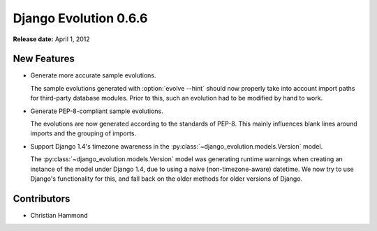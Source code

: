======================
Django Evolution 0.6.6
======================

**Release date:** April 1, 2012


New Features
============

* Generate more accurate sample evolutions.

  The sample evolutions generated with :option:`evolve --hint` should now
  properly take into account import paths for third-party database modules.
  Prior to this, such an evolution had to be modified by hand to work.

* Generate PEP-8-compliant sample evolutions.

  The evolutions are now generated according to the standards of PEP-8. This
  mainly influences blank lines around imports and the grouping of imports.

* Support Django 1.4's timezone awareness in the
  :py:class:`~django_evolution.models.Version` model.

  The :py:class:`~django_evolution.models.Version` model was generating
  runtime warnings when creating an instance of the model under Django 1.4,
  due to using a naive (non-timezone-aware) datetime. We now try to use
  Django's functionality for this, and fall back on the older methods for
  older versions of Django.


Contributors
============

* Christian Hammond
